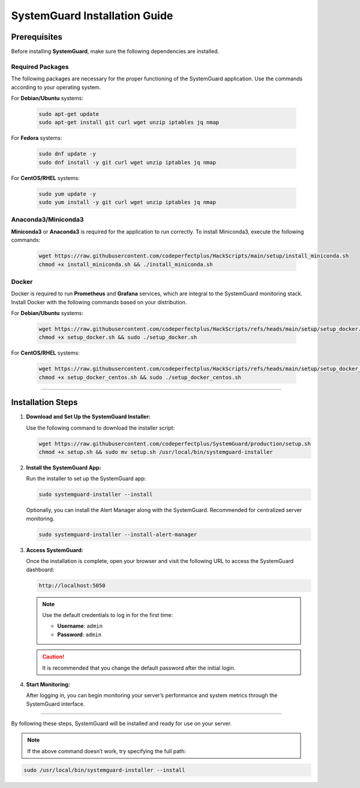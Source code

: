 SystemGuard Installation Guide
==============================

Prerequisites
~~~~~~~~~~~~~

Before installing **SystemGuard**, make sure the following dependencies
are installed.

**Required Packages**
^^^^^^^^^^^^^^^^^^^^^

The following packages are necessary for the proper functioning of the
SystemGuard application. Use the commands according to your operating
system.

For **Debian/Ubuntu** systems:

   .. code:: bash

      sudo apt-get update
      sudo apt-get install git curl wget unzip iptables jq nmap

For **Fedora** systems:

   .. code:: bash

      sudo dnf update -y
      sudo dnf install -y git curl wget unzip iptables jq nmap

For **CentOS/RHEL** systems:

   .. code:: bash

      sudo yum update -y
      sudo yum install -y git curl wget unzip iptables jq nmap

**Anaconda3/Miniconda3**
^^^^^^^^^^^^^^^^^^^^^^^^

**Miniconda3** or **Anaconda3** is required for the application to run
correctly. To install Miniconda3, execute the following commands:

   .. code:: bash

      wget https://raw.githubusercontent.com/codeperfectplus/HackScripts/main/setup/install_miniconda.sh
      chmod +x install_miniconda.sh && ./install_miniconda.sh

**Docker**
^^^^^^^^^^

Docker is required to run **Prometheus** and **Grafana** services, which
are integral to the SystemGuard monitoring stack. Install Docker with
the following commands based on your distribution.

For **Debian/Ubuntu** systems:

   .. code:: bash

      wget https://raw.githubusercontent.com/codeperfectplus/HackScripts/refs/heads/main/setup/setup_docker.sh
      chmod +x setup_docker.sh && sudo ./setup_docker.sh

For **CentOS/RHEL** systems:

   .. code:: bash

      wget https://raw.githubusercontent.com/codeperfectplus/HackScripts/refs/heads/main/setup/setup_docker_centos.sh
      chmod +x setup_docker_centos.sh && sudo ./setup_docker_centos.sh

--------------

Installation Steps
~~~~~~~~~~~~~~~~~~

1. **Download and Set Up the SystemGuard Installer:**

   Use the following command to download the installer script:

   .. code:: bash

      wget https://raw.githubusercontent.com/codeperfectplus/SystemGuard/production/setup.sh
      chmod +x setup.sh && sudo mv setup.sh /usr/local/bin/systemguard-installer

2. **Install the SystemGuard App:**

   Run the installer to set up the SystemGuard app:

   .. code:: bash

      sudo systemguard-installer --install

   Optionally, you can install the Alert Manager along with the SystemGuard. Recommended for centralized server monitoring.

   .. code:: bash

      sudo systemguard-installer --install-alert-manager


3. **Access SystemGuard:**

   Once the installation is complete, open your browser and visit the
   following URL to access the SystemGuard dashboard:

   .. code:: bash

      http://localhost:5050

   .. Note:: 
      
      Use the default credentials to log in for the first time:

      -  **Username**: ``admin``
      -  **Password**: ``admin``

   .. caution::
      It is recommended that you change the default password after the
      initial login.

4. **Start Monitoring:**

   After logging in, you can begin monitoring your server’s performance
   and system metrics through the SystemGuard interface.

--------------

By following these steps, SystemGuard will be installed and ready for
use on your server.


.. Note::
   If the above command doesn’t work, try specifying the full path:

.. code:: bash

   sudo /usr/local/bin/systemguard-installer --install